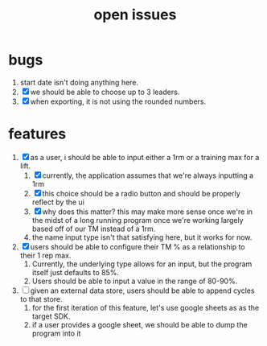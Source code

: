 #+Title: open issues
* bugs
1. start date isn't doing anything here.
2. [X] we should be able to choose up to 3 leaders.
3. [X] when exporting, it is not using the rounded numbers. 
* features
1. [X] as a user, i should be able to input either a 1rm or a training max for a lift.
   1. [X] currently, the application assumes that we're always inputting a 1rm
   2. [X] this choice should be a radio button and should be properly reflect by the ui
   3. [X] why does this matter? this may make more sense once we're in the midst of a long running program once we're working largely based off of our TM instead of a 1rm.
   4. the name input type isn't that satisfying here, but it works for now.
2. [X] users should be able to configure their TM % as a relationship to their 1 rep max.
   1. Currently, the underlying type allows for an input, but the program itself just defaults to 85%.
   2. Users should be able to input a value in the range of 80-90%.
3. [ ] given an external data store, users should be able to append cycles to that store. 
   1. for the first iteration of this feature, let's use google sheets as as the target SDK.
   2. if a user provides a google sheet, we should be able to dump the program into it
